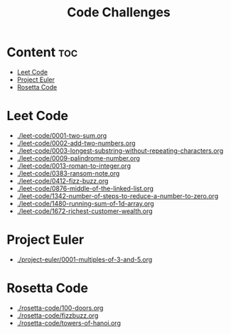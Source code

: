 #+title: Code Challenges

* Content :toc:
- [[#leet-code][Leet Code]]
- [[#project-euler][Project Euler]]
- [[#rosetta-code][Rosetta Code]]

* Leet Code
- [[./leet-code/0001-two-sum.org]]
- [[./leet-code/0002-add-two-numbers.org]]
- [[./leet-code/0003-longest-substring-without-repeating-characters.org]]
- [[./leet-code/0009-palindrome-number.org]]
- [[./leet-code/0013-roman-to-integer.org]]
- [[./leet-code/0383-ransom-note.org]]
- [[./leet-code/0412-fizz-buzz.org]]
- [[./leet-code/0876-middle-of-the-linked-list.org]]
- [[./leet-code/1342-number-of-steps-to-reduce-a-number-to-zero.org]]
- [[./leet-code/1480-running-sum-of-1d-array.org]]
- [[./leet-code/1672-richest-customer-wealth.org]]
* Project Euler
- [[./project-euler/0001-multiples-of-3-and-5.org]]
* Rosetta Code
- [[./rosetta-code/100-doors.org]]
- [[./rosetta-code/fizzbuzz.org]]
- [[./rosetta-code/towers-of-hanoi.org]]
